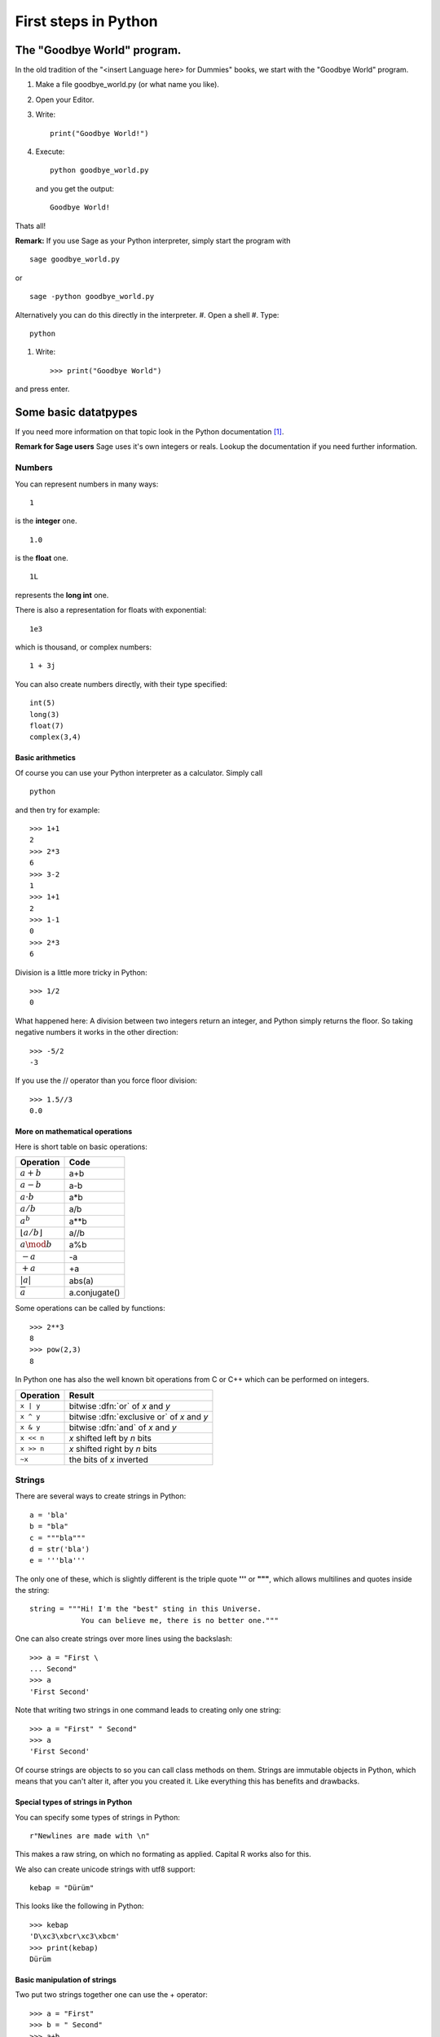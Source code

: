 First steps in Python
=========================================

The "Goodbye World" program.
-----------------------------------------
In the old tradition of the "<insert Language here> for Dummies" books, 
we start with the "Goodbye World" program.

#. Make a file goodbye_world.py (or what name you like).
#. Open your Editor.
#. Write::
    
    print("Goodbye World!")

#. Execute::

    python goodbye_world.py

   and you get the output::

    Goodbye World!

Thats all!

**Remark:** If you use Sage as your Python interpreter, simply start the program with ::
    
    sage goodbye_world.py

or ::

    sage -python goodbye_world.py
    
Alternatively you can do this directly in the interpreter.
#. Open a shell
#. Type::
  
  python
  
#. Write::
  
    >>> print("Goodbye World")

and press enter. 

Some basic datatpypes 
---------------------------------------------

If you need more information on that topic
look in the Python documentation [#]_.

**Remark for Sage users** Sage uses it's own
integers or reals. Lookup the documentation
if you need further information.



Numbers
"""""""""""""""""""""""""""""""""""""""""""""

You can represent numbers in many ways::
  
  1
  
is the **integer** one.

::
  
  1.0
  
is the **float**  one.

::
  
  1L
  
represents the **long int** one.

There is also a representation for floats with exponential::
  
  1e3
  
which is thousand, or complex numbers::
  
  1 + 3j

You can also create numbers directly, with their type specified::

  int(5)
  long(3)
  float(7)
  complex(3,4)

Basic arithmetics
^^^^^^^^^^^^^^^^^^^^^^^^^^^^^^^^^^^^^^^^^^^^^^^^^^^^^^^^^^^^

Of course you can use your Python interpreter as a calculator.
Simply call 
::
  
  python
  
and then try for example::
  
  >>> 1+1
  2                                                                                                                                                                                   
  >>> 2*3
  6                                                                                                                                                                                   
  >>> 3-2                                                                                                                                                                             
  1                                                                                                                                                                                   
  >>> 1+1
  2                                                                                                                                                                                   
  >>> 1-1                                                                                                                                                                             
  0                                                                                                                                                                                   
  >>> 2*3                                                                                                                                                                             
  6
  
Division is a little more tricky in Python::
  
  >>> 1/2
  0

What happened here: A division between two integers return an integer, and Python simply returns the floor.
So taking negative numbers it works in the other direction::
  
  >>> -5/2
  -3

If you use the // operator than you force floor division::

     >>> 1.5//3
     0.0 

More on mathematical operations
^^^^^^^^^^^^^^^^^^^^^^^^^^^^^^^^^

Here is short table on basic operations:

+---------------------------+--------------+
|Operation                  | Code         |
+===========================+==============+
|:math:`a+b`                |  a+b         |
+---------------------------+--------------+
|:math:`a-b`                |  a-b         |
+---------------------------+--------------+
|:math:`a\cdot b`           |  a*b         |
+---------------------------+--------------+
|:math:`a/b`                |  a/b         |
+---------------------------+--------------+
|:math:`a^b`                |  a**b        | 
+---------------------------+--------------+
|:math:`\lfloor a/b\rfloor` | a//b         |
+---------------------------+--------------+
|:math:`a \mod b`           | a%b          |
+---------------------------+--------------+
|:math:`-a`                 | -a           |
+---------------------------+--------------+
|:math:`+a`                 | +a           |
+---------------------------+--------------+
|:math:`|a|`                | abs(a)       |
+---------------------------+--------------+
|:math:`\overline{a}`       | a.conjugate()|
+---------------------------+--------------+

Some operations can be called by functions::

  >>> 2**3
  8
  >>> pow(2,3)
  8

In Python one has also the well known bit operations from
C or C++ which can be performed on integers.

+------------+--------------------------------+
| Operation  | Result                         |
+============+================================+
| ``x | y``  | bitwise :dfn:`or` of *x* and   |
|            | *y*                            |
+------------+--------------------------------+
| ``x ^ y``  | bitwise :dfn:`exclusive or` of |
|            | *x* and *y*                    |
+------------+--------------------------------+
| ``x & y``  | bitwise :dfn:`and` of *x* and  |
|            | *y*                            |
+------------+--------------------------------+
| ``x << n`` | *x* shifted left by *n* bits   |
+------------+--------------------------------+
| ``x >> n`` | *x* shifted right by *n* bits  |
+------------+--------------------------------+
| ``~x``     | the bits of *x* inverted       |
+------------+--------------------------------+


Strings
"""""""""""""""""""""""""""""""""""""""""""""""""""""""""""""""

There are several ways to create strings in Python::

    a = 'bla'
    b = "bla"
    c = """bla"""
    d = str('bla')
    e = '''bla'''

The only one of these, which is slightly different is the triple
quote **'''** or **"""**, which allows multilines and quotes inside 
the string::

  string = """Hi! I'm the "best" sting in this Universe.
              You can believe me, there is no better one."""

One can also create strings over more lines using the backslash::

  >>> a = "First \
  ... Second"
  >>> a
  'First Second'

Note that writing two strings in one command leads to creating only
one string::

  >>> a = "First" " Second"
  >>> a
  'First Second'

Of course strings are objects to so you can call class methods on them.
Strings are immutable objects in Python, which means that you can't
alter it, after you you created it. Like everything this has benefits 
and drawbacks.

Special types of strings in Python
^^^^^^^^^^^^^^^^^^^^^^^^^^^^^^^^^^^^^^^^^^^^^^^^^
You can specify some types of strings in Python::

  r"Newlines are made with \n"

This makes a raw string, on which no formating as applied.
Capital R works also for this.

We also can create unicode strings with utf8 support::

  kebap = "Dürüm"

This looks like the following in Python::

  >>> kebap
  'D\xc3\xbcr\xc3\xbcm'
  >>> print(kebap)
  Dürüm  

Basic manipulation of strings
^^^^^^^^^^^^^^^^^^^^^^^^^^^^^^^^^^^^^^^^^^^^^

Two put two strings together one can use the + operator::

  >>> a = "First"
  >>> b = " Second"
  >>> a+b
  'First Second'

Formating like in C is also allowed::

  >>> a = "First \nSecond"
  >>> print(a)
  First 
  Second

Note again the difference to the raw string::

  >>> b = r"First \n Second"
  >>> print(b)
  First \n Second

We can also make 

Notes on the syntax
---------------------------------------------

Intendation for organising blocks of codes
"""""""""""""""""""""""""""""""""""""""""""""

Codes of blocks are, unlike other programming languages like C++
not organized with parantheses but with indentation. I.e. it looks
like the following::

    Code outside Block

    <statement> <identifier(s)> :
        Code in block 1
        Code in block 1
        ...
        <statement2> <id> :
            Code in block 2 
            Code in block 2
            ...
        
        Code in block 1
        Code in block 1

        <statement3 <id3> :
            Code in block 3

        Code in block 1

    Code outside Block
        
This sounds for many confusing at the beginning (including myself),
but actually it is not. 
After writing some code (with a good editor!) one get's
used to this very quickly.
Try it yourself: After a week or even a month 
writing code in Python, go back to Matlab or C.

The benefit of this is, that the code is much more readible,
and a good programmer makes indentation nevertheless.
It's also helpful for debugging: If you make an indentation error
the interpreter knows where it happend, if you forget an **end** or
an **}** the compiler often points you to a line number anywere in the code.

**Important note:** You can choose the type of indentation as you wish.
One, two, three, four,... 2011 whitespaces, or tabulators. **But** you should
never mix whitespaces with tabulators! This will result in an error.
     
The semicolon
""""""""""""""""""""""""""""""""""""""""""""""""

Generally you don't need a semicolon, and often you don't use it.
It's usage is for putting more than one statment in a line.For example::
  
  1+1; 2+2
  


The print statement
---------------------------------------------

We start here with some explainations of the print statement.

We can print 
 
.. rubric:: Links

.. [#] http://docs.python.org/library/stdtypes.html
